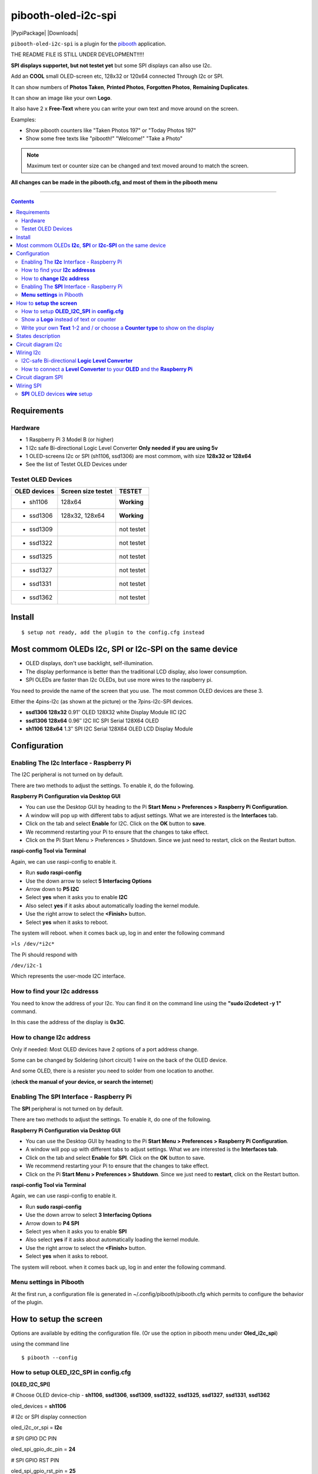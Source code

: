====================
pibooth-oled-i2c-spi
====================

|PythonVersions| |PypiPackage| |Downloads|

``pibooth-oled-i2c-spi`` is a plugin for the `pibooth`_ application.

.. image:: https://raw.githubusercontent.com/DJ-Dingo/pibooth-oled-i2c-spi/
   :align: center
   :alt: OLED screen

THE README FILE IS STILL UNDER DEVELOPMENT!!!!!

**SPI displays supportet, but not testet yet** but some SPI displays can allso use I2c.

Add an **COOL** small OLED-screen etc, 128x32 or 120x64 connected Through I2c or SPI.

It can show numbers of **Photos Taken**, **Printed Photos**, **Forgotten Photos**, **Remaining Duplicates**.

It can show an image like your own **Logo**.

It also have 2 x **Free-Text** where you can write your own text and move around on the screen.

Examples:

* Show pibooth counters like "Taken Photos 197" or "Today Photos 197"
* Show some free texts like "pibooth!" "Welcome!" "Take a Photo"

.. note:: Maximum text or counter size can be changed and text moved around to match the screen.

**All changes can be made in the pibooth.cfg, and most of them in the pibooth menu**

--------------------------------------------------------------------------------

.. contents::

Requirements
------------

Hardware
^^^^^^^^

* 1 Raspberry Pi 3 Model B (or higher)
* 1 I2c safe Bi-directional Logic Level Converter  **Only needed if you are using 5v**
* 1 OLED-screens I2c or SPI (sh1106, ssd1306) are most commom, with size **128x32 or 128x64**
* See the list of Testet OLED Devices under

.. image:: https://github.com/DJ-Dingo/pibooth-oled-i2c-spi/blob/master/templates/128x64.png
   :align: center
   :alt: OLED screen

Testet OLED Devices
^^^^^^^^^^^^^^^^^^^

=============== ========================== ===========
OLED devices        Screen size testet       TESTET
=============== ========================== ===========
- sh1106        128x64                     **Working**
- ssd1306       128x32, 128x64             **Working**
- ssd1309                                  not testet
- ssd1322                                  not testet
- ssd1325                                  not testet
- ssd1327                                  not testet
- ssd1331                                  not testet
- ssd1362                                  not testet
=============== ========================== ===========


Install
-------
::

    $ setup not ready, add the plugin to the config.cfg instead


Most commom OLEDs **I2c**, **SPI** or **I2c-SPI** on the same device
--------------------------------------------------------------------

* OLED displays, don't use backlight, self-illumination.
* The display performance is better than the traditional LCD display, also lower consumption.
* SPI OLEDs are faster than I2c OLEDs, but use more wires to the raspberry pi.

You need to provide the name of the screen that you use. The most common OLED devices are these 3. 

Either the 4pins-I2c (as shown at the picture) or the 7pins-I2c-SPI devices.

* **ssd1306 128x32** 0.91″ OLED 128X32 white Display Module IIC I2C
* **ssd1306 128x64** 0.96″ I2C IIC SPI Serial 128X64 OLED
* **sh1106  128x64** 1.3″ SPI I2C Serial 128X64 OLED LCD Display Module


.. image:: https://github.com/DJ-Dingo/pibooth-oled-i2c-spi/blob/master/templates/oled_3.png
   :align: center
   :alt: 3 OLED I2C screens


Configuration
-------------

Enabling The **I2c** Interface - Raspberry Pi
^^^^^^^^^^^^^^^^^^^^^^^^^^^^^^^^^^^^^^^^^

The I2C peripheral is not turned on by default.

There are two methods to adjust the settings. To enable it, do the following.


**Raspberry Pi Configuration via Desktop GUI**  
 
* You can use the Desktop GUI by heading to the Pi **Start Menu > Preferences > Raspberry Pi Configuration**.
* A window will pop up with different tabs to adjust settings. What we are interested is the **Interfaces** tab.
* Click on the tab and select **Enable** for I2C. Click on the **OK** button to **save**.
* We recommend restarting your Pi to ensure that the changes to take effect.
* Click on the Pi Start Menu > Preferences > Shutdown. Since we just need to restart, click on the Restart button.

 
**raspi-config Tool via Terminal**

Again, we can use raspi-config to enable it.

* Run **sudo raspi-config**
* Use the down arrow to select **5 Interfacing Options**
* Arrow down to **P5 I2C**
* Select **yes** when it asks you to enable **I2C**
* Also select **yes** if it asks about automatically loading the kernel module.
* Use the right arrow to select the **<Finish>** button.
* Select **yes** when it asks to reboot.

The system will reboot. when it comes back up, log in and enter the following command

``>ls /dev/*i2c*``   
 
The Pi should respond with

``/dev/i2c-1``        
 
Which represents the user-mode I2C interface.


How to find your **I2c addresss**
^^^^^^^^^^^^^^^^^^^^^^^^^^^^^

You need to know the address of your I2c. You can find it on the command line using the **"sudo i2cdetect -y 1"** command.  
 
In this case the address of the display is **0x3C**.  


.. image:: https://github.com/DJ-Dingo/pibooth-oled-i2c-spi/blob/master/templates/i2cdetect-y1.png
   :align: center
   :alt: I2C Address

How to **change I2c address**
^^^^^^^^^^^^^^^^^^^^^^^^^

Only if needed: Most OLED devices have 2 options of a port address change.

Some can be changed by Soldering (short circuit) 1 wire on the back of the OLED device.

And some OLED, there is a resister you need to solder from one location to another.

(**check the manual of your device, or search the internet**)


Enabling The **SPI** Interface - Raspberry Pi
^^^^^^^^^^^^^^^^^^^^^^^^^^^^^^^^^^^^^^^^^
The **SPI** peripheral is not turned on by default.

There are two methods to adjust the settings. To enable it, do one of the following.

**Raspberry Pi Configuration via Desktop GUI**

* You can use the Desktop GUI by heading to the Pi **Start Menu > Preferences > Raspberry Pi Configuration**.
* A window will pop up with different tabs to adjust settings. What we are interested is the **Interfaces tab**.
* Click on the tab and select **Enable** for **SPI**. Click on the **OK** button to save.
* We recommend restarting your Pi to ensure that the changes to take effect.
* Click on the Pi **Start Menu > Preferences > Shutdown**. Since we just need to **restart**, click on the Restart button.

**raspi-config Tool via Terminal**

Again, we can use raspi-config to enable it.

* Run **sudo raspi-config**
* Use the down arrow to select **3 Interfacing Options**
* Arrow down to **P4 SPI**
* Select yes when it asks you to enable **SPI**
* Also select **yes** if it asks about automatically loading the kernel module.
* Use the right arrow to select the **<Finish>** button.
* Select **yes** when it asks to reboot.

The system will reboot. when it comes back up, log in and enter the following command.


**Menu settings** in Pibooth
^^^^^^^^^^^^^^^^^^^^^^^^
At the first run, a configuration file is generated in ~/.config/pibooth/pibooth.cfg which permits to configure the behavior of the plugin.

.. image:: https://github.com/DJ-Dingo/pibooth-oled-i2c-spi/blob/master/templates/menu-settings_i2c_spi.png
   :align: center
   :alt: OLED menu settings


How to **setup the screen**
-----------------------

Options are available by editing the configuration file. (Or use the option in pibooth menu under **Oled_i2c_spi**)

using the command line

::

   $ pibooth --config
   

How to setup **OLED_I2C_SPI** in **config.cfg**
^^^^^^^^^^^^^^^^^^^^^^^^^^^^^^^^^^^

**[OLED_I2C_SPI]**

# Choose OLED device-chip - **sh1106**, **ssd1306**, **ssd1309**, **ssd1322**, **ssd1325**, **ssd1327**, **ssd1331**, **ssd1362**

oled_devices = **sh1106**

# I2c or SPI display connection

oled_i2c_or_spi = **I2c**

# SPI GPIO DC PIN

oled_spi_gpio_dc_pin = **24**

# SPI GPIO RST PIN

oled_spi_gpio_rst_pin = **25**

# Change Port Address 0x3C(Default) 

oled_port_address = **0x3C**

# Change the I2c or SPI port number 0, 1 or 2 - (SPI = 0 - I2c = 1)

oled_port = **1**

# Change screen WIDTH 128(Default)

oled_width = **128**

# Change screen HEIGHT 32, 64(Default)

oled_height = **64**

# Color mode 1 (Default = 1), RGB, RGBA

oled_color_mode = **1**

# Rotate screen up/down (Default = 0), 2

oled_rotate = **0**

Show a **Logo** instead of text or counter
^^^^^^^^^^^^^^^^^^^^^^^^^^^^^^^^^^^^^^

You can provide your own logo to the screen. Default is the Pibooth logo in 128x32 or 128x64

If you are using OLED screens with other dimention you need to make a new photo and put in the OLED logo folder.
"/home/pi/.config/pibooth/logo"

# Choose a logo instead of text on the display (**WILL TEMPORARILY OVERWRITE TEXT ON SCREEN**) Default = No

oled_showlogo = **Yes**

# Pictures/Logo path

oled_logo_path = **/home/pi/.config/pibooth/logo/**

# Choose what picture/logo file to show on the screen

oled_logos = **pibooth_logo_64.png**

# Show state pictures (Yes / NO), (Show an images for each state when taking photos)

oled_states_pictures = **Yes**

------------------------------------

Write your own **Text** 1-2 and / or choose a **Counter type** to show on the display
^^^^^^^^^^^^^^^^^^^^^^^^^^^^^^^^^^^^^^^^^^^^^^^^^^^^^^^^^^^^^^^^^^^^^^^^^^^^^
 
# fonts path

oled_fonts_path = **/home/pi/.config/pibooth/oled_fonts/**

# Text-1 font 

oled_font_1 = **DejaVuSans-Bold.ttf**

# Text-1 counter type - Could be either numbers of **Taken_Photo**, **Printed**, **Forgotten**, **Remaining_Duplicates** or **Text_Only**

oled_counter_type1 = **Text_Only**

# Text color (Default = **white**)

oled_text1_color = **white**

# Text-1

oled_text_1 = ** Pibooth**

# Text-1 size

oled_size_1 = **26**

# Text-1 - Move text-1 to the **right** on the screen

oled_text1_right = **0**

# Text-1 Move text-1 **down** on the screen

oled_text1_down = **0**

------------------------------------

# Text-2 font

oled_font_2 = **DejaVuSans-Bold.ttf**

# Text-2 counter type - Could be either numbers of **Taken_Photo**, **Printed**, **Forgotten**, **Remaining_Duplicates** or **Text_Only**

oled_counter_type2 = **Text_Only**

# Text-2 color (Default = **white**)

oled_text2_color = **white**

# Text-2

oled_text_2 = **Photos**

# Text-2 size

oled_size_2 = **28**

# Text-2 Move text-2 to the **right** on the screen

oled_text2_right = **16**

# Text-2 Move text-2 **down** on the screen

oled_text2_down = **28**


States description
------------------

.. image:: https://github.com/DJ-Dingo/pibooth-oled-i2c-spi/blob/master/templates/state-sequence-oled-i2c.png
   :align: center
   :alt:  State sequence


Circuit diagram I2c
-------------------

Here is the diagram for hardware connections with and Logic Level Converter.
**IMPORTANT** The Vcc and GND on the OLED screens are not always the same, so it is verry important that you check Vcc and GND is set correctly.

.. image:: https://github.com/DJ-Dingo/pibooth-oled-i2c-spi/blob/master/templates/Pibooth%20OLED-I2c%20Sketch_bb.png
   :align: center
   :alt:  OLED Electronic sketch

Wiring I2c
----------

I2C-safe Bi-directional **Logic Level Converter**
^^^^^^^^^^^^^^^^^^^^^^^^^^^^^^^^^^^^^^^^^^^^^

**ONLY If YOU USE 5v to the OLED SCREEN** some OLEDs can also run on 3v3, check your manual.

Since the Raspberry Pi GPIO only handle 3.3v, it will therefore be a good idea to use a **I2C-safe Bi-directional Logic Level Converter** so you don't fryed your pi.

.. image:: https://github.com/DJ-Dingo/pibooth-oled-i2c-spi/blob/master/templates/level_converter.png
   :align: center
   :alt: 4-channel I2C-safe Bi-directional Logic Level converter


How to connect a **Level Converter** to your **OLED** and the **Raspberry Pi**
^^^^^^^^^^^^^^^^^^^^^^^^^^^^^^^^^^^^^^^^^^^^^^^^^^^^^^^^^^^^^^^^^^^^^^^^^^^^^^^^^^^

Connect the OLED-I2c to **HV** (High Level) on the Level Converter.  

**IMPORTANT CHECK YOUR OLED FOR THE RIGHT CONNECTION**

- GND: Pin GND (GND) **MAKE SURE GND IS SET TO GROUND**
- VCC: Pin HV  (HV ) (5v) - Also connect **5v** from the Raspberry Pi Pin 2, to **HV** on the Level Converter
- SCL: Pin HV2 (HV2) **CHECK YOU USE THE SAME NUMBER LV as HV on the SCL**
- SDA: Pin HV1 (HV1) **CHECK YOU USE THE SAME NUMBER LV as HV on the SDA**

Connect the Raspberry Pi (**BOARD numbering scheme**) to **LV** (Low Level) on the Level Converter. 

- GND:  Pin 6 (GND) GROUND on the pi
- 3.3v: Pin 1 (LV ) 3v3 on the pi
- SCL:  Pin 5 (LV2) **CHECK YOU USE THE SAME NUMBER LV as HV on the SCL**
- SDA:  Pin 3 (LV1) **CHECK YOU USE THE SAME NUMBER LV as HV on the SDA**



Circuit diagram SPI
-------------------

Here is the diagram for hardware connections without and Logic Level Converter. 

If your OLED device demands a I2C-safe Bi-directional Logic Level Converter, you should get one.

**IMPORTANT** The Vcc and GND on the OLED screens are not always the same, so it is **verry important** that you check Vcc and GND is set correctly.

.. image:: https://github.com/DJ-Dingo/pibooth-oled-i2c-spi/blob/master/templates/Pibooth%20oled-i2c-spi%20sketch_bb.png
   :align: center
   :alt:  OLED Electronic sketch


Wiring SPI
----------

**SPI** OLED devices **wire** setup
^^^^^^^^^^^^^^^^^^^^^^^^^^^^^^^
If you have a 8 pins OLED device with **Vin** connect 5v to Vin and leave VCC empty. 
(or check the internet for more info on your device)

======== ============ ========== =============== ============================================================
7 Pins   Remarks      RPi-PIN    RPi GPIO        Info
======== ============ ========== =============== ============================================================
VCC      Power Pin    P          3V3 or 5V       3-5V tolerable
GND      Ground       P          GND             Ground pin of the module
D0, SCL  Clock        P01-23     GPIO 11 (SCLK)  Acts as the clock pin. Used for both I2C and SPI
D1, SDA  MOSI         P01-19     GPIO 10 (MOSI)  Data pin of the module. Used for both IIC and SPI
RST      Reset        P01-22     GPIO 25         Resets the module, useful during SPI
DC, A0   Data/Command P01-18     GPIO 24         Data Command pin. Used for SPI protocol
CS       Chip Select  P01-24     GPIO 8 (CE0)    Useful when more than one module is used under SPI protocol
======== ============ ========== =============== ============================================================

.. --- Links ------------------------------------------------------------------

.. _`pibooth`: https://pypi.org/project/pibooth
.. _`pibooth_oled_i2c_spi`: 

.. |PythonVersions| image:: https://img.shields.io/badge/python-3.6+-red.svg
   :target: https://www.python.org/downloads
   :alt: Python 3.6+

.. |PypiPackage| image:: 
   :target: 
   :alt: PyPi package

.. |Downloads| image:: 
   :target: 
   :alt: PyPi downloads

